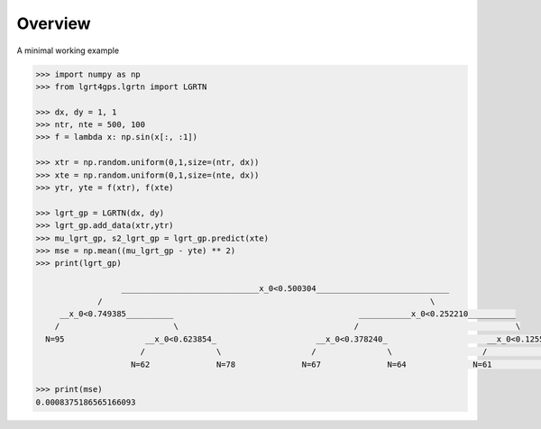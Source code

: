Overview
--------

A minimal working example

.. code-block:: python
    
    >>> import numpy as np
    >>> from lgrt4gps.lgrtn import LGRTN
    
    >>> dx, dy = 1, 1
    >>> ntr, nte = 500, 100
    >>> f = lambda x: np.sin(x[:, :1])
    
    >>> xtr = np.random.uniform(0,1,size=(ntr, dx))
    >>> xte = np.random.uniform(0,1,size=(nte, dx))
    >>> ytr, yte = f(xtr), f(xte)
    
    >>> lgrt_gp = LGRTN(dx, dy)
    >>> lgrt_gp.add_data(xtr,ytr)
    >>> mu_lgrt_gp, s2_lgrt_gp = lgrt_gp.predict(xte)
    >>> mse = np.mean((mu_lgrt_gp - yte) ** 2)
    >>> print(lgrt_gp)

                      _____________________________x_0<0.500304____________________________
                 /                                                                     \
         __x_0<0.749385__________                                       ___________x_0<0.252210__________
        /                        \                                     /                                 \
      N=95                 __x_0<0.623854_                     __x_0<0.378240_                     __x_0<0.125555_
                          /               \                   /               \                   /               \
                        N=62              N=78              N=67              N=64              N=61              N=73
      
    >>> print(mse)
    0.0008375186565166093    
